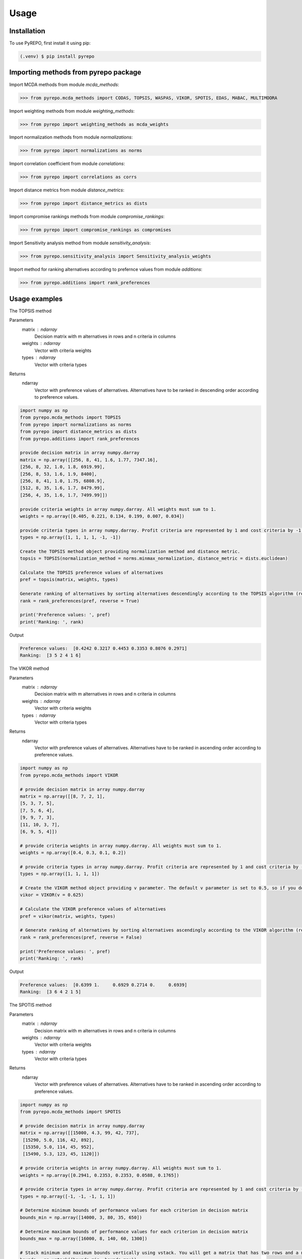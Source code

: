 Usage
=====

.. _installation:

Installation
------------

To use PyREPO, first install it using pip:

.. code-block:: console

   (.venv) $ pip install pyrepo

Importing methods from pyrepo package
-------------------------------------

Import MCDA methods from module `mcda_methods`:

>>> from pyrepo.mcda_methods import CODAS, TOPSIS, WASPAS, VIKOR, SPOTIS, EDAS, MABAC, MULTIMOORA

Import weighting methods from module `weighting_methods`:

>>> from pyrepo import weighting_methods as mcda_weights

Import normalization methods from module `normalizations`:

>>> from pyrepo import normalizations as norms

Import correlation coefficient from module `correlations`:

>>> from pyrepo import correlations as corrs

Import distance metrics from module `distance_metrics`:

>>> from pyrepo import distance_metrics as dists

Import compromise rankings methods from module `compromise_rankings`:

>>> from pyrepo import compromise_rankings as compromises

Import Sensitivity analysis method from module `sensitivity_analysis`:

>>> from pyrepo.sensitivity_analysis import Sensitivity_analysis_weights

Import method for ranking alternatives according to prefernce values from module `additions`:

>>> from pyrepo.additions import rank_preferences



Usage examples
----------------------

The TOPSIS method

Parameters
	matrix : ndarray
		Decision matrix with m alternatives in rows and n criteria in columns
	weights : ndarray
		Vector with criteria weights
	types : ndarray
		Vector with criteria types
		
Returns
	ndarray
		Vector with preference values of alternatives. Alternatives have to be ranked in descending order according to preference values.

.. code-block:: console

	import numpy as np
	from pyrepo.mcda_methods import TOPSIS
	from pyrepo import normalizations as norms
	from pyrepo import distance_metrics as dists
	from pyrepo.additions import rank_preferences

	provide decision matrix in array numpy.darray
	matrix = np.array([[256, 8, 41, 1.6, 1.77, 7347.16],
	[256, 8, 32, 1.0, 1.8, 6919.99],
	[256, 8, 53, 1.6, 1.9, 8400],
	[256, 8, 41, 1.0, 1.75, 6808.9],
	[512, 8, 35, 1.6, 1.7, 8479.99],
	[256, 4, 35, 1.6, 1.7, 7499.99]])

	provide criteria weights in array numpy.darray. All weights must sum to 1.
	weights = np.array([0.405, 0.221, 0.134, 0.199, 0.007, 0.034])

	provide criteria types in array numpy.darray. Profit criteria are represented by 1 and cost criteria by -1.
	types = np.array([1, 1, 1, 1, -1, -1])

	Create the TOPSIS method object providing normalization method and distance metric.
	topsis = TOPSIS(normalization_method = norms.minmax_normalization, distance_metric = dists.euclidean)

	Calculate the TOPSIS preference values of alternatives
	pref = topsis(matrix, weights, types)

	Generate ranking of alternatives by sorting alternatives descendingly according to the TOPSIS algorithm (reverse = True means sorting in descending order) according to preference values
	rank = rank_preferences(pref, reverse = True)

	print('Preference values: ', pref)
	print('Ranking: ', rank)
	
Output

.. code-block:: console

	Preference values:  [0.4242 0.3217 0.4453 0.3353 0.8076 0.2971]
	Ranking:  [3 5 2 4 1 6]

	
	
The VIKOR method

Parameters
	matrix : ndarray
		Decision matrix with m alternatives in rows and n criteria in columns
	weights : ndarray
		Vector with criteria weights
	types : ndarray
		Vector with criteria types
		
Returns
	ndarray
		Vector with preference values of alternatives. Alternatives have to be ranked in ascending order according to preference values.

.. code-block:: console

	import numpy as np
	from pyrepo.mcda_methods import VIKOR

	# provide decision matrix in array numpy.darray
	matrix = np.array([[8, 7, 2, 1],
	[5, 3, 7, 5],
	[7, 5, 6, 4],
	[9, 9, 7, 3],
	[11, 10, 3, 7],
	[6, 9, 5, 4]])

	# provide criteria weights in array numpy.darray. All weights must sum to 1.
	weights = np.array([0.4, 0.3, 0.1, 0.2])
	
	# provide criteria types in array numpy.darray. Profit criteria are represented by 1 and cost criteria by -1.
	types = np.array([1, 1, 1, 1])

	# Create the VIKOR method object providing v parameter. The default v parameter is set to 0.5, so if you do not provide it, v will be equal to 0.5.
	vikor = VIKOR(v = 0.625)
	
	# Calculate the VIKOR preference values of alternatives
	pref = vikor(matrix, weights, types)
	
	# Generate ranking of alternatives by sorting alternatives ascendingly according to the VIKOR algorithm (reverse = False means sorting in ascending order) according to preference values
	rank = rank_preferences(pref, reverse = False)
	
	print('Preference values: ', pref)
	print('Ranking: ', rank)
	
Output

.. code-block:: console

	Preference values:  [0.6399 1.     0.6929 0.2714 0.     0.6939]
	Ranking:  [3 6 4 2 1 5]
	

	
The SPOTIS method

Parameters
	matrix : ndarray
		Decision matrix with m alternatives in rows and n criteria in columns
	weights : ndarray
		Vector with criteria weights
	types : ndarray
		Vector with criteria types
		
Returns
	ndarray
		Vector with preference values of alternatives. Alternatives have to be ranked in ascending order according to preference values.

.. code-block:: console

	import numpy as np
	from pyrepo.mcda_methods import SPOTIS

	# provide decision matrix in array numpy.darray
	matrix = np.array([[15000, 4.3, 99, 42, 737],
	 [15290, 5.0, 116, 42, 892],
	 [15350, 5.0, 114, 45, 952],
	 [15490, 5.3, 123, 45, 1120]])

	# provide criteria weights in array numpy.darray. All weights must sum to 1.
	weights = np.array([0.2941, 0.2353, 0.2353, 0.0588, 0.1765])
	
	# provide criteria types in array numpy.darray. Profit criteria are represented by 1 and cost criteria by -1.
	types = np.array([-1, -1, -1, 1, 1])
	
	# Determine minimum bounds of performance values for each criterion in decision matrix
	bounds_min = np.array([14000, 3, 80, 35, 650])
	
	# Determine maximum bounds of performance values for each criterion in decision matrix
	bounds_max = np.array([16000, 8, 140, 60, 1300])
	
	# Stack minimum and maximum bounds vertically using vstack. You will get a matrix that has two rows and a number of columns equal to the number of criteria
	bounds = np.vstack((bounds_min, bounds_max))

	# Create the SPOTIS method object
	spotis = SPOTIS()
	
	# Calculate the SPOTIS preference values of alternatives
	pref = spotis(matrix, weights, types, bounds)
	
	# Generate ranking of alternatives by sorting alternatives ascendingly according to the SPOTIS algorithm (reverse = False means sorting in ascending order) according to preference values
	rank = rank_preferences(pref, reverse = False)
	
	print('Preference values: ', pref)
	print('Ranking: ', rank)
	
Output

.. code-block:: console

	Preference values:  [0.478  0.5781 0.5557 0.5801]
	Ranking:  [1 3 2 4]

	
	
The CODAS method

Parameters
	matrix : ndarray
		Decision matrix with m alternatives in rows and n criteria in columns
	weights : ndarray
		Vector with criteria weights
	types : ndarray
		Vector with criteria types
		
Returns
	ndarray
		Vector with preference values of alternatives. Alternatives have to be ranked in descending order according to preference values.

.. code-block:: console

	import numpy as np
	from pyrepo.mcda_methods import CODAS

	# provide decision matrix in array numpy.darray
	matrix = np.array([[45, 3600, 45, 0.9],
	[25, 3800, 60, 0.8],
	[23, 3100, 35, 0.9],
	[14, 3400, 50, 0.7],
	[15, 3300, 40, 0.8],
	[28, 3000, 30, 0.6]])

	# provide criteria weights in array numpy.darray. All weights must sum to 1.
	weights = np.array([0.2857, 0.3036, 0.2321, 0.1786])
	
	# provide criteria types in array numpy.darray. Profit criteria are represented by 1 and cost criteria by -1.
	types = np.array([1, -1, 1, 1])

	# Create the CODAS method object providing normalization method (in CODAS it is linear_normalization by default), distance metric, and tau parameter, which is equal to 0.02 default. tau must be in the range from 0.01 to 0.05.
	codas = CODAS(normalization_method = norms.linear_normalization, distance_metric = dists.euclidean, tau = 0.02)
	
	# Calculate the CODAS preference values of alternatives
	pref = codas(matrix, weights, types)
	
	# Generate ranking of alternatives by sorting alternatives descendingly according to the CODAS algorithm (reverse = True means sorting in descending order) according to preference values
	rank = rank_preferences(pref, reverse = True)
	
	print('Preference values: ', pref)
	print('Ranking: ', rank)
	
Output

.. code-block:: console

	Preference values:  [ 1.3914  0.3411 -0.217  -0.5381 -0.7292 -0.2481]
	Ranking:  [1 2 3 5 6 4]

	
	
The WASPAS method

Parameters
	matrix : ndarray
		Decision matrix with m alternatives in rows and n criteria in columns
	weights : ndarray
		Vector with criteria weights
	types : ndarray
		Vector with criteria types
		
Returns
	ndarray
		Vector with preference values of alternatives. Alternatives have to be ranked in descending order according to preference values.

.. code-block:: console

	import numpy as np
	from pyrepo.mcda_methods import WASPAS

	# provide decision matrix in array numpy.darray
	matrix = np.array([[5000, 3, 3, 4, 3, 2],
	[680, 5, 3, 2, 2, 1],
	[2000, 3, 2, 3, 4, 3],
	[600, 4, 3, 1, 2, 2],
	[800, 2, 4, 3, 3, 4]])

	# provide criteria weights in array numpy.darray. All weights must sum to 1.
	weights = np.array([0.157, 0.249, 0.168, 0.121, 0.154, 0.151])
	
	# provide criteria types in array numpy.darray. Profit criteria are represented by 1 and cost criteria by -1.
	types = np.array([-1, 1, 1, 1, 1, 1])

	# Create the WASPAS method object providing normalization method (in WASAPS it is linear_normalization by default), and lambda parameter, which is equal to 0.5 default. tau must be in the range from 0 to 1.
	waspas = WASPAS(normalization_method=norms.linear_normalization, lambda_param=0.5)
	
	# Calculate the WASPAS preference values of alternatives
	pref = waspas(matrix, weights, types)
	
	# Generate ranking of alternatives by sorting alternatives descendingly according to the WASPAS algorithm (reverse = True means sorting in descending order) according to preference values
	rank = rank_preferences(pref, reverse = True)
	
	print('Preference values: ', pref)
	print('Ranking: ', rank)
	
Output

.. code-block:: console

	Preference values:  [0.5623 0.6578 0.6193 0.641  0.7224]
	Ranking:  [5 2 4 3 1]

	
	
The EDAS method

Parameters
	matrix : ndarray
		Decision matrix with m alternatives in rows and n criteria in columns
	weights : ndarray
		Vector with criteria weights
	types : ndarray
		Vector with criteria types
		
Returns
	ndarray
		Vector with preference values of alternatives. Alternatives have to be ranked in descending order according to preference values.

.. code-block:: console

	import numpy as np
	from pyrepo.mcda_methods import EDAS

	# provide decision matrix in array numpy.darray
	matrix = np.array([[256, 8, 41, 1.6, 1.77, 7347.16],
	[256, 8, 32, 1.0, 1.8, 6919.99],
	[256, 8, 53, 1.6, 1.9, 8400],
	[256, 8, 41, 1.0, 1.75, 6808.9],
	[512, 8, 35, 1.6, 1.7, 8479.99],
	[256, 4, 35, 1.6, 1.7, 7499.99]])

	# provide criteria weights in array numpy.darray. All weights must sum to 1.
	weights = np.array([0.405, 0.221, 0.134, 0.199, 0.007, 0.034])
	
	# provide criteria types in array numpy.darray. Profit criteria are represented by 1 and cost criteria by -1.
	types = np.array([1, 1, 1, 1, -1, -1])

	# Create the EDAS method object.
	edas = EDAS()
	
	# Calculate the EDAS preference values of alternatives
	pref = edas(matrix, weights, types)
	
	# Generate ranking of alternatives by sorting alternatives descendingly according to the EDAS algorithm (reverse = True means sorting in descending order) according to preference values
	rank = rank_preferences(pref, reverse = True)
	
	print('Preference values: ', pref)
	print('Ranking: ', rank)
	
Output

.. code-block:: console

	Preference values:  [0.4141 0.13   0.4607 0.212  0.9443 0.043 ]
	Ranking:  [3 5 2 4 1 6]

	
	
The MABAC method

Parameters
	matrix : ndarray
		Decision matrix with m alternatives in rows and n criteria in columns
	weights : ndarray
		Vector with criteria weights
	types : ndarray
		Vector with criteria types
		
Returns
	ndarray
		Vector with preference values of alternatives. Alternatives have to be ranked in descending order according to preference values.

.. code-block:: console

	import numpy as np
	from pyrepo.mcda_methods import MABAC

	# provide decision matrix in array numpy.darray
	matrix = np.array([[2.937588, 2.762986, 3.233723, 2.881315, 3.015289, 3.313491],
	[2.978555, 3.012820, 2.929487, 3.096154, 3.012820, 3.593939],
	[3.286673, 3.464600, 3.746009, 3.715632, 3.703427, 4.133620],
	[3.322037, 3.098638, 3.262154, 3.147851, 3.206675, 3.798684],
	[3.354866, 3.270945, 3.221880, 3.213207, 3.670508, 3.785941],
	[2.796570, 2.983000, 2.744904, 2.692550, 2.787563, 2.878851],
	[2.846491, 2.729618, 2.789990, 2.955624, 3.123323, 3.646595],
	[3.253458, 3.208902, 3.678499, 3.580044, 3.505663, 3.954262],
	[2.580718, 2.906903, 3.176497, 3.073653, 3.264727, 3.681887],
	[2.789011, 3.000000, 3.101099, 3.139194, 2.985348, 3.139194],
	[3.418681, 3.261905, 3.187912, 3.052381, 3.266667, 3.695238]])

	# provide criteria weights in array numpy.darray. All weights must sum to 1.
	weights = np.array([0.171761, 0.105975, 0.191793, 0.168824, 0.161768, 0.199880])
	
	# provide criteria types in array numpy.darray. Profit criteria are represented by 1 and cost criteria by -1.
	types = np.array([1, 1, 1, 1, 1, 1])

	# Create the MABAC method object providing normalization method. In MABAC it is minmax_normalization by default.
	mabac = MABAC(normalization_method=norms.minmax_normalization)
	
	# Calculate the MABAC preference values of alternatives
	pref = mabac(matrix, weights, types)
	
	# Generate ranking of alternatives by sorting alternatives descendingly according to the MABAC algorithm (reverse = True means sorting in descending order) according to preference values
	rank = rank_preferences(pref, reverse = True)
	
	print('Preference values: ', pref)
	print('Ranking: ', rank)
	
Output

.. code-block:: console

	Preference values:  [-0.1553 -0.0895  0.5054  0.1324  0.2469 -0.3868 -0.1794  0.3629 -0.0842
	-0.1675  0.1399]
	Ranking:  [ 8  7  1  5  3 11 10  2  6  9  4]

	
	
The MULTIMOORA method

Parameters
	matrix : ndarray
		Decision matrix with m alternatives in rows and n criteria in columns
	weights : ndarray
		Vector with criteria weights
	types : ndarray
		Vector with criteria types
		
Returns
	ndarray
		Vector with preference values of alternatives. Alternatives have to be ranked in descending order according to preference values.

.. code-block:: console

	import numpy as np
	from pyrepo.mcda_methods import MULTIMOORA

	# provide decision matrix in array numpy.darray
	matrix = np.array([[4, 3, 3, 4, 3, 2, 4],
	[3, 3, 4, 3, 5, 4, 4],
	[5, 4, 4, 5, 5, 5, 4]])

	# provide criteria weights in array numpy.darray. All weights must sum to 1.
	weights = np.array([0.215, 0.215, 0.159, 0.133, 0.102, 0.102, 0.073])
	
	# provide criteria types in array numpy.darray. Profit criteria are represented by 1 and cost criteria by -1.
	types = np.array([1, 1, 1, 1, 1, 1, 1])

	# Create the MULTIMOORA method object providing compromise_rank_method. In MULTIMOORA it is dominance_directed_graph by default.
	multimoora = MULTIMOORA(compromise_rank_method = dominance_directed_graph)
	
	# Calculate the MULTIMOORA preference values of alternatives
	pref = multimoora(matrix, weights, types)
	
	# Generate ranking of alternatives by sorting alternatives descendingly according to the MULTIMOORA algorithm (reverse = True means sorting in descending order) according to preference values
	rank = rank_preferences(pref, reverse = True)
	
	print('Ranking: ', rank)
	
Output

.. code-block:: console

	Ranking:  [3 2 1]
	

	
Methods for determining compromise rankings
	
The Borda count and Copeland Method for compromise ranking

Parameters
	matrix : ndarray
		Matrix with rankings provided by different MCDA methods in particular columns.
		
Returns
	ndarray
		Vector with compromise ranking.

.. code-block:: console

	import numpy as np
	from pyrepo import compromise_rankings as compromises

	# Provide matrix with different rankings given by different MCDA methods in columns
	matrix = np.array([[7, 8, 7, 6, 7, 7],
	[4, 7, 5, 7, 5, 4],
	[8, 9, 8, 8, 9, 8],
	[1, 4, 1, 1, 1, 1],
	[2, 2, 2, 4, 3, 2],
	[3, 1, 4, 3, 2, 3],
	[10, 5, 10, 9, 8, 10],
	[6, 3, 6, 5, 4, 6],
	[9, 10, 9, 10, 10, 9],
	[5, 6, 3, 2, 6, 5]])
	
	# Calculate the compromise ranking using `borda_copeland_compromise_ranking` method
	result = compromises.borda_copeland_compromise_ranking(matrix)
	
	print('Copeland compromise ranking: ', result)
	
Output

.. code-block:: console

	Copeland compromise ranking:  [ 7  6  8  1  2  3  9  5 10  4]


	
The Dominance Directed Graph

Parameters
	matrix : ndarray
		Matrix with rankings provided by different MCDA methods in particular columns.
		
Returns
	ndarray
		Vector with compromise ranking.

.. code-block:: console

	import numpy as np
	from pyrepo import compromise_rankings as compromises

	# Provide matrix with different rankings given by different MCDA methods in columns
	matrix = np.array([[3, 2, 3],
	[2, 3, 2],
	[1, 1, 1]])
	
	# Calculate the compromise ranking using `dominance_directed_graph` method
	result = compromises.dominance_directed_graph(matrix)
	
	print('Dominance directed graph compromise ranking: ', result)
	
Output

.. code-block:: console

	Dominance directed graph compromise ranking:  [3 2 1]

	
	
The Rank Position compromise ranking method

Parameters
	matrix : ndarray
		Matrix with rankings provided by different MCDA methods in particular columns.
		
Returns
	ndarray
		Vector with compromise ranking.

.. code-block:: console

	import numpy as np
	from pyrepo import compromise_rankings as compromises

	# Provide matrix with different rankings given by different MCDA methods in columns
	matrix = np.array([[3, 2, 3],
	[2, 3, 2],
	[1, 1, 1]])
	
	# Calculate the compromise ranking using `rank_position_method` method
	result = compromises.rank_position_method(matrix)
	
	print('Rank position compromise ranking: ', result)
	
Output

.. code-block:: console

	Rank position compromise ranking:  [3 2 1]


	
The Improved Borda Rule compromise ranking method for MULTIMOORA

Parameters
	prefs : ndarray
		Matrix with preference values provided by different approaches of MULTIMOORA in particular columns.
	ranks : ndarray
		Matrix with rankings provided by different approaches of MULTIMOORA in particular columns.
		
Returns
	ndarray
		Vector with compromise ranking.

.. code-block:: console

	import numpy as np
	from pyrepo import compromise_rankings as compromises
	
	# Provide matrix with different preference values given by different MCDA methods in columns
	prefs = np.array([[4.94364901e-01, 4.56157867e-02, 3.85006756e-09],
	[5.26950959e-01, 6.08111832e-02, 9.62516889e-09],
	[6.77457681e-01, 0.00000000e+00, 4.45609671e-08]])

	# Provide matrix with different rankings given by different MCDA methods in columns
	matrix = np.array([[3, 2, 3],
	[2, 3, 2],
	[1, 1, 1]])
	
	# Calculate the compromise ranking using `improved_borda_rule` method
	result = compromises.improved_borda_rule(prefs, ranks)
	
    print('Improved Borda Rule compromise ranking: ', result)

Output

.. code-block:: console

	Improved Borda Rule compromise ranking:  [2 3 1]



Correlation coefficents

Spearman correlation coefficient

Parameters
	R : ndarray
		First vector containing values
	Q : ndarray
		Second vector containing values
		
Returns
	float
        Value of correlation coefficient between two vectors

.. code-block:: console

	import numpy as np
	from pyrepo import correlations as corrs

	# Provide two vectors with rankings obtained with different MCDA methods
	R = np.array([1, 2, 3, 4, 5])
    Q = np.array([1, 3, 2, 4, 5])
	
	# Calculate the compromise ranking using `spearman` coefficient
	coeff = corrs.spearman(R, Q)
	
Output

.. code-block:: console

	Spearman coeff:  0.9

	
	
Weighted Spearman correlation coefficient

Parameters
	R : ndarray
		First vector containing values
	Q : ndarray
		Second vector containing values
		
Returns
	float
        Value of correlation coefficient between two vectors

.. code-block:: console

	import numpy as np
	from pyrepo import correlations as corrs

	# Provide two vectors with rankings obtained with different MCDA methods
	R = np.array([1, 2, 3, 4, 5])
    Q = np.array([1, 3, 2, 4, 5])
	
	# Calculate the compromise ranking using `weighted_spearman` coefficient
	coeff = corrs.weighted_spearman(R, Q)
	
Output

.. code-block:: console

	Weighted Spearman coeff:  0.8833
	
	
	
Similarity rank coefficient WS

Parameters
	R : ndarray
		First vector containing values
	Q : ndarray
		Second vector containing values
		
Returns
	float
        Value of similarity coefficient between two vectors

.. code-block:: console

	import numpy as np
	from pyrepo import correlations as corrs

	# Provide two vectors with rankings obtained with different MCDA methods
	R = np.array([1, 2, 3, 4, 5])
    Q = np.array([1, 3, 2, 4, 5])
	
	# Calculate the compromise ranking using `WS_coeff` coefficient
	coeff = corrs.WS_coeff(R, Q)
	
Output

.. code-block:: console

	WS coeff:  0.8542

	
	
Pearson correlation coefficient

Parameters
	R : ndarray
		First vector containing values
	Q : ndarray
		Second vector containing values
		
Returns
	float
        Value of correlation coefficient between two vectors

.. code-block:: console

	import numpy as np
	from pyrepo import correlations as corrs

	# Provide two vectors with rankings obtained with different MCDA methods
	R = np.array([1, 2, 3, 4, 5])
    Q = np.array([1, 3, 2, 4, 5])
	
	# Calculate the compromise ranking using `pearson_coeff` coefficient
	coeff = corrs.pearson_coeff(R, Q)
	
Output

.. code-block:: console

	Pearson coeff:  0.9

	
	
Method for sensitivity analysis considering criteria weights modification

sensitivity_analysis

Parameters
	matrix : ndarray
		Decision matrix with alternatives performances data. This matrix includes
		data on m alternatives in rows considering criteria in columns
	weights : ndarray
		Vector with criteria weights. All weights in this vector must sum to 1.
	types : ndarray
		Vector with criteria types. Types can be equal to 1 for profit criteria and -1
		for cost criteria.
	percentages : ndarray
		Vector with percentage values of given criteria weight modification.
	mcda_name : str
		Name of applied MCDA method
	j : int
		Index of column in decision matrix `matrix` that indicates for which criterion
		the weight is modified. 
		
Returns
	data_sens : DataFrame
        dataframe with rankings calculated for subsequent modifications of criterion j weight

.. code-block:: console

	import numpy as np
	from pyrepo.sensitivity_analysis import Sensitivity_analysis_weights
	
	import numpy as np
	from pyrepo.mcda_methods import CODAS

	# provide decision matrix in array numpy.darray
	matrix = np.array([[45, 3600, 45, 0.9],
	[25, 3800, 60, 0.8],
	[23, 3100, 35, 0.9],
	[14, 3400, 50, 0.7],
	[15, 3300, 40, 0.8],
	[28, 3000, 30, 0.6]])

	# provide criteria weights in array numpy.darray. All weights must sum to 1.
	weights = np.array([0.2857, 0.3036, 0.2321, 0.1786])
	
	# provide criteria types in array numpy.darray. Profit criteria are represented by 1 and cost criteria by -1.
	types = np.array([1, -1, 1, 1])
	
	# provide vector with percentage values of chosen criterion weight modification
	percentages = np.arange(0.05, 0.5, 0.1)
	
	# provide mcda_name, for example 'SPOTIS' to apply the SPOTIS method
	mcda_name = 'SPOTIS'
	
	# provide index of j-th chosen criterion whose weight will be modified in sensitivity analysis, for example j = 1 for criterion in the second column
	j = 1
	
	# Create the Sensitivity_analysis_weights object
	sensitivity_analysis = Sensitivity_analysis_weights()

	# Generate DataFrame with rankings for different modification of weight of chosen criterion
	# Provide decision matrix `matrix`, vector with criteria weights `weights`, criteria types `types`, name of chosen MCDA method `mcda_name` and index of chosen criterion whose weight will be modified
	data_sens = sensitivity_analysis(matrix, weights, types, percentages, mcda_name, j)
	
